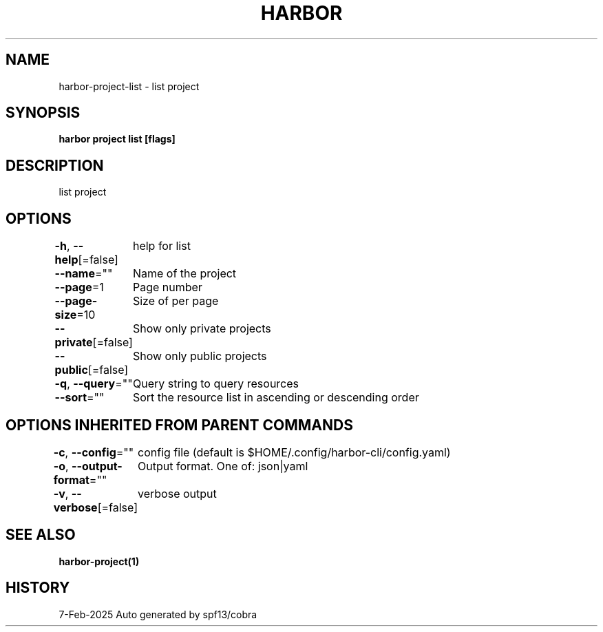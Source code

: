 .nh
.TH "HARBOR" "1" "Feb 2025" "Habor Community" "Harbor User Mannuals"

.SH NAME
harbor-project-list - list project


.SH SYNOPSIS
\fBharbor project list [flags]\fP


.SH DESCRIPTION
list project


.SH OPTIONS
\fB-h\fP, \fB--help\fP[=false]
	help for list

.PP
\fB--name\fP=""
	Name of the project

.PP
\fB--page\fP=1
	Page number

.PP
\fB--page-size\fP=10
	Size of per page

.PP
\fB--private\fP[=false]
	Show only private projects

.PP
\fB--public\fP[=false]
	Show only public projects

.PP
\fB-q\fP, \fB--query\fP=""
	Query string to query resources

.PP
\fB--sort\fP=""
	Sort the resource list in ascending or descending order


.SH OPTIONS INHERITED FROM PARENT COMMANDS
\fB-c\fP, \fB--config\fP=""
	config file (default is $HOME/.config/harbor-cli/config.yaml)

.PP
\fB-o\fP, \fB--output-format\fP=""
	Output format. One of: json|yaml

.PP
\fB-v\fP, \fB--verbose\fP[=false]
	verbose output


.SH SEE ALSO
\fBharbor-project(1)\fP


.SH HISTORY
7-Feb-2025 Auto generated by spf13/cobra
